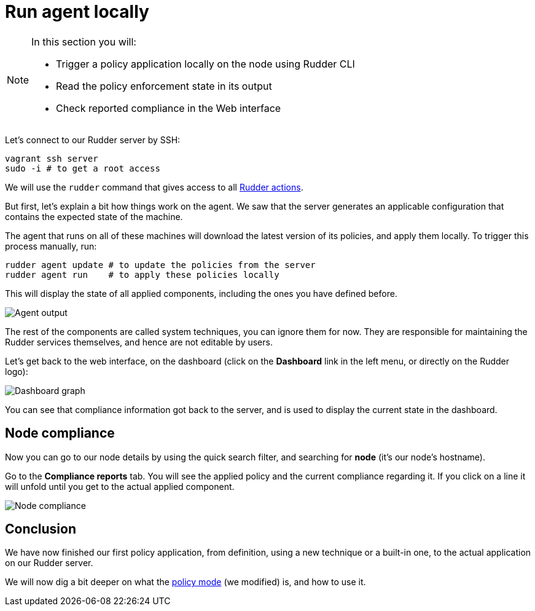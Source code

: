 = Run agent locally

[NOTE]

====

In this section you will:

* Trigger a policy application locally on the node using Rudder CLI
* Read the policy enforcement state in its output
* Check reported compliance in the Web interface

====

Let's connect to our Rudder server by SSH:

----
vagrant ssh server
sudo -i # to get a root access
----

We will use the `rudder` command that gives access to all xref:reference:reference:man.adoc[Rudder actions].

But first, let's explain a bit how things work on the agent.
We saw that the server generates an applicable configuration
that contains the expected state of the machine.

The agent that runs on all of these machines will download the latest version
of its policies, and apply them locally. To trigger this process manually, run:

----
rudder agent update # to update the policies from the server
rudder agent run    # to apply these policies locally
----

This will display the state of all applied components, including the ones you have defined before.

image::./run.png["Agent output", align="center"]

The rest of the components are called system techniques, you can ignore them for now. They are
responsible for maintaining the Rudder services themselves, and hence are not editable by users.

Let's get back to the web interface, on the dashboard (click on the *Dashboard* link in the
left menu, or directly on the Rudder logo):

image::./dashboard.png["Dashboard graph", align="center"]

You can see that compliance information got back to the server, and is used to
display the current state in the dashboard.

== Node compliance

Now you can go to our node details by using the quick search filter, and searching for *node*
(it's our node's hostname).

Go to the *Compliance reports* tab. You will see the applied policy and the current compliance
regarding it. If you click on a line it will unfold until you get to the actual applied
component.

image::./node-compliance.png["Node compliance", align="center"]

== Conclusion

We have now finished our first policy application, from definition, using a new technique
or a built-in one, to the actual application on our Rudder server.

We will now dig a bit deeper on what the xref:reference:usage:configuration_management.adoc#_policy_mode_audit_enforce[policy mode] (we modified) is, and how to use it.
